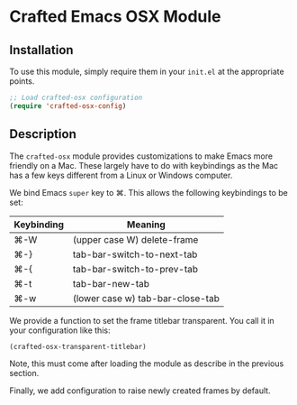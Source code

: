 * Crafted Emacs OSX Module

** Installation

To use this module, simply require them in your =init.el= at the appropriate
points.

#+begin_src emacs-lisp
;; Load crafted-osx configuration
(require 'crafted-osx-config)
#+end_src

** Description

The ~crafted-osx~ module provides customizations to make Emacs more
friendly on a Mac.  These largely have to do with keybindings as the
Mac has a few keys different from a Linux or Windows computer.

We bind Emacs =super= key to ⌘.  This allows the following keybindings
to be set:

| Keybinding | Meaning                          |
|------------+----------------------------------|
| ⌘-W        | (upper case W) delete-frame      |
| ⌘-}        | tab-bar-switch-to-next-tab       |
| ⌘-{        | tab-bar-switch-to-prev-tab       |
| ⌘-t        | tab-bar-new-tab                  |
| ⌘-w        | (lower case w) tab-bar-close-tab |
|------------+----------------------------------|

We provide a function to set the frame titlebar transparent.  You call
it in your configuration like this:

#+begin_src emacs-lisp
  (crafted-osx-transparent-titlebar)
#+end_src

Note, this must come after loading the module as describe in the
previous section.

Finally, we add configuration to raise newly created frames by
default. 
